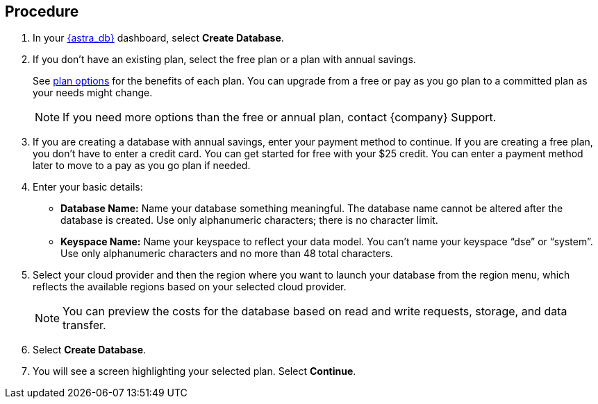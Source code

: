 == Procedure

. In your https://astra.datastax.com/[{astra_db}] dashboard, select *Create Database*.
. If you don’t have an existing plan, select the free plan or a plan with annual savings.
+
See xref:manage:org/managing-org.adoc#_plan_selection[plan options] for the benefits of each plan. You can upgrade from a free or pay as you go plan to a committed plan as your needs might change.

+
[NOTE]
If you need more options than the free or annual plan, contact {company} Support.
+
. If you are creating a database with annual savings, enter your payment method to continue.
If you are creating a free plan, you don’t have to enter a credit card. You can get started for free with your $25 credit. You can enter a payment method later to move to a pay as you go plan if needed.

. Enter your basic details:
+
** *Database Name:* Name your database something meaningful. The database name cannot be altered after the database is created. Use only alphanumeric characters; there is no character limit.
** *Keyspace Name:* Name your keyspace to reflect your data model. You can’t name your keyspace “dse” or “system”. Use only alphanumeric characters and no more than 48 total characters.
+
. Select your cloud provider and then the region where you want to launch your database from the region menu, which reflects the available regions based on your selected cloud provider.
+
[NOTE]
You can preview the costs for the database based on read and write requests, storage, and data transfer.
+
. Select *Create Database*.
. You will see a screen highlighting your selected plan. Select *Continue*.
